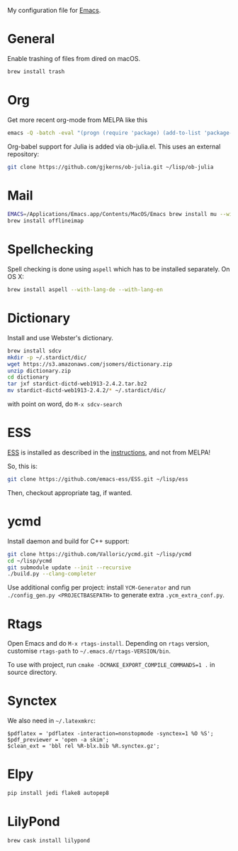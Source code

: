My configuration file for [[https://www.gnu.org/software/emacs/][Emacs]].

* General

Enable trashing of files from dired on macOS.

#+BEGIN_SRC sh
brew install trash
#+END_SRC

* Org

Get more recent org-mode from MELPA like this

#+BEGIN_SRC sh
emacs -Q -batch -eval "(progn (require 'package) (add-to-list 'package-archives '(\"org\" . \"http://orgmode.org/elpa/\"))  (package-initialize) (package-refresh-contents) (package-install 'org-plus-contrib))"
#+END_SRC

Org-babel support for Julia is added via ob-julia.el. This uses an
external repository:

#+begin_src sh
git clone https://github.com/gjkerns/ob-julia.git ~/lisp/ob-julia
#+end_src

* Mail

#+BEGIN_SRC sh
EMACS=/Applications/Emacs.app/Contents/MacOS/Emacs brew install mu --with-emacs
brew install offlineimap
#+END_SRC

* Spellchecking

Spell checking is done using =aspell= which has to be installed
separately. On OS X:

#+begin_src sh
  brew install aspell --with-lang-de --with-lang-en
#+end_src

* Dictionary

  Install and use Webster's dictionary.

#+BEGIN_SRC sh
  brew install sdcv
  mkdir -p ~/.stardict/dic/
  wget https://s3.amazonaws.com/jsomers/dictionary.zip
  unzip dictionary.zip
  cd dictionary
  tar jxf stardict-dictd-web1913-2.4.2.tar.bz2
  mv stardict-dictd-web1913-2.4.2/* ~/.stardict/dic/
#+END_SRC

  with point on word, do =M-x sdcv-search=

* ESS

[[http://ess.r-project.org][ESS]] is installed as described in the [[http://ess.r-project.org][instructions]], and not from MELPA!

So, this is:

#+begin_src sh
git clone https://github.com/emacs-ess/ESS.git ~/lisp/ess
#+end_src

Then, checkout appropriate tag, if wanted.

* ycmd

Install daemon and build for C++ support:

#+begin_src sh
git clone https://github.com/Valloric/ycmd.git ~/lisp/ycmd
cd ~/lisp/ycmd
git submodule update --init --recursive
./build.py --clang-completer
#+end_src

Use additional config per project: install =YCM-Generator= and run
=./config_gen.py <PROJECTBASEPATH>= to generate extra
=.ycm_extra_conf.py=.

* Rtags

  Open Emacs and do =M-x rtags-install=. Depending on =rtags= version,
  customise =rtags-path= to =~/.emacs.d/rtags-VERSION/bin=.

  To use with project, run =cmake -DCMAKE_EXPORT_COMPILE_COMMANDS=1 .=
  in source directory.

* Synctex

We also need in =~/.latexmkrc=:

#+begin_src
$pdflatex = 'pdflatex -interaction=nonstopmode -synctex=1 %O %S';
$pdf_previewer = 'open -a skim';
$clean_ext = 'bbl rel %R-blx.bib %R.synctex.gz';
#+end_src
* Elpy

#+begin_src sh
pip install jedi flake8 autopep8

#+end_src
* LilyPond

#+BEGIN_SRC bash
brew cask install lilypond
#+END_SRC
